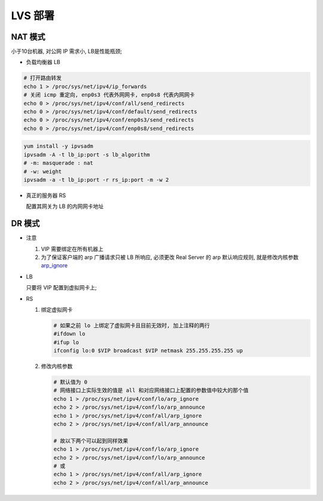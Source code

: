 LVS 部署
======================================================================

NAT 模式
------------------------------------------------------------

小于10台机器, 对公网 IP 需求小, LB是性能瓶颈;

- 负载均衡器 LB

.. code-block:: bash

   # 打开路由转发
   echo 1 > /proc/sys/net/ipv4/ip_forwards
   # 关闭 icmp 重定向, enp0s3 代表外网网卡, enp0s8 代表内网网卡
   echo 0 > /proc/sys/net/ipv4/conf/all/send_redirects
   echo 0 > /proc/sys/net/ipv4/conf/default/send_redirects
   echo 0 > /proc/sys/net/ipv4/conf/enp0s3/send_redirects
   echo 0 > /proc/sys/net/ipv4/conf/enp0s8/send_redirects

.. code-block:: bash

   yum install -y ipvsadm
   ipvsadm -A -t lb_ip:port -s lb_algorithm
   # -m: masquerade : nat
   # -w: weight
   ipvsadm -a -t lb_ip:port -r rs_ip:port -m -w 2

- 真正的服务器 RS

  配置其网关为 LB 的内网网卡地址


DR 模式
------------------------------------------------------------

- 注意

  #. VIP 需要绑定在所有机器上
  #. 为了保证客户端的 arp 广播请求只被 LB 所响应, 必须更改 Real Server 的 arp 默认响应规则,
     就是修改内核参数 `arp_ignore`_

- LB

  只要将 VIP 配置到虚拟网卡上;

- RS

  #. 绑定虚拟网卡

     .. code-block:: bash
	
	# 如果之前 lo 上绑定了虚拟网卡且目前无效时, 加上注释的两行
	#ifdown lo
	#ifup lo
	ifconfig lo:0 $VIP broadcast $VIP netmask 255.255.255.255 up

  #. 修改内核参数

     .. code-block:: bash

	# 默认值为 0
	# 网络接口上实际生效的值是 all 和对应网络接口上配置的参数值中较大的那个值
	echo 1 > /proc/sys/net/ipv4/conf/lo/arp_ignore
	echo 2 > /proc/sys/net/ipv4/conf/lo/arp_announce
	echo 1 > /proc/sys/net/ipv4/conf/all/arp_ignore
	echo 2 > /proc/sys/net/ipv4/conf/all/arp_announce

	# 故以下两个可以起到同样效果
	echo 1 > /proc/sys/net/ipv4/conf/lo/arp_ignore
        echo 2 > /proc/sys/net/ipv4/conf/lo/arp_announce
	# 或
	echo 1 > /proc/sys/net/ipv4/conf/all/arp_ignore
        echo 2 > /proc/sys/net/ipv4/conf/all/arp_announce









.. _arp_ignore: https://www.imooc.com/article/79661

